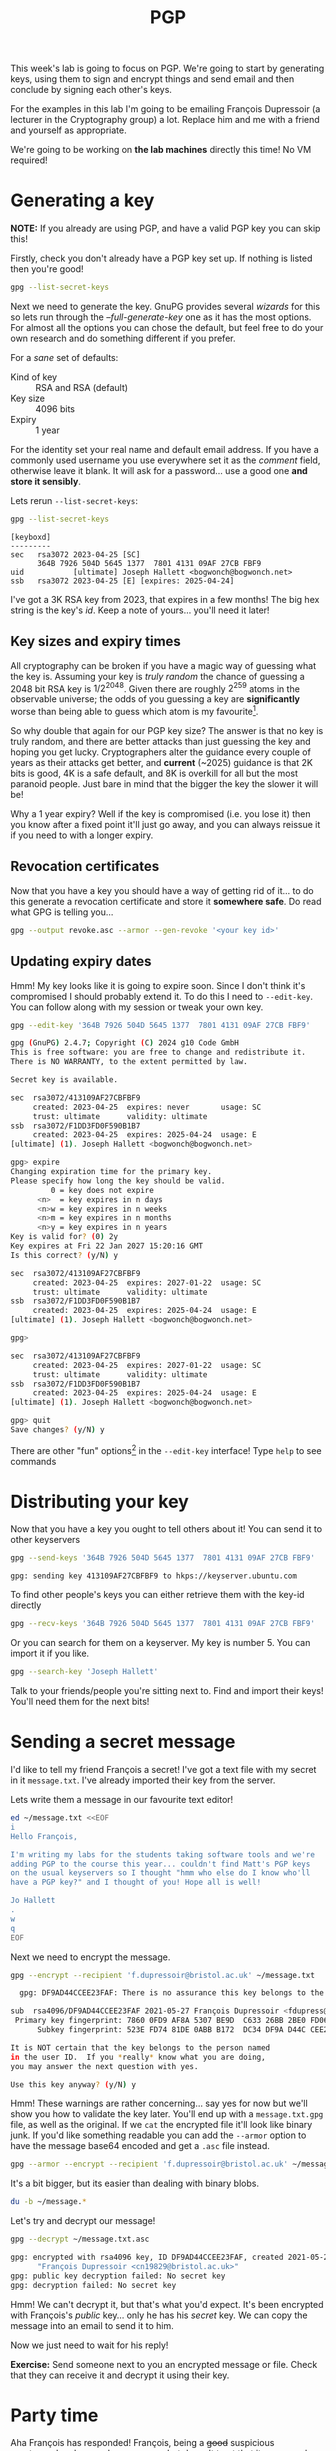 #+title: PGP

This week's lab is going to focus on PGP.  We're going to start by generating keys, using them to sign and encrypt things and send email and then conclude by signing each other's keys.

For the examples in this lab I'm going to be emailing François Dupressoir (a lecturer in the Cryptography group) a lot.  Replace him and me with a friend and yourself as appropriate.

We're going to be working on *the lab machines* directly this time!  No VM required!

* Generating a key

*NOTE:* If you already are using PGP, and have a valid PGP key you can skip this!

Firstly, check you don't already have a PGP key set up.  If nothing is listed then you're good!
#+begin_src sh
  gpg --list-secret-keys
#+end_src


Next we need to generate the key.  GnuPG provides several /wizards/ for this so lets run through the /--full-generate-key/ one as it has the most options.  For almost all the options you can chose the default, but feel free to do your own research and do something different if you prefer.

For a /sane/ set of defaults:

- Kind of key :: RSA and RSA (default)
- Key size :: 4096 bits
- Expiry :: 1 year

For the identity set your real name and default email address.  If you have a commonly used username you use everywhere set it as the /comment/ field, otherwise leave it blank.  It will ask for a password... use a good one *and store it sensibly*.

Lets rerun =--list-secret-keys=:

#+begin_src sh
  gpg --list-secret-keys
#+end_src

: [keyboxd]
: ---------
: sec   rsa3072 2023-04-25 [SC]
:       364B 7926 504D 5645 1377  7801 4131 09AF 27CB FBF9
: uid           [ultimate] Joseph Hallett <bogwonch@bogwonch.net>
: ssb   rsa3072 2023-04-25 [E] [expires: 2025-04-24]

I've got a 3K RSA key from 2023, that expires in a few months!  The big hex string is the key's /id/.  Keep a note of yours... you'll need it later!

** Key sizes and expiry times
All cryptography can be broken if you have a magic way of guessing what the key is.  Assuming your key is /truly random/ the chance of guessing a 2048 bit RSA key is $1/2^{2048}$.  Given there are roughly $2^259$ atoms in the observable universe; the odds of you guessing a key are *significantly* worse than being able to guess which atom is my favourite[fn:1].

So why double that again for our PGP key size?  The answer is that no key is truly random, and there are better attacks than just guessing the key and hoping you get lucky.  Cryptographers alter the guidance every couple of years as their attacks get better, and *current* (~2025) guidance is that 2K bits is good, 4K is a safe default, and 8K is overkill for all but the most paranoid people.  Just bare in mind that the bigger the key the slower it will be!

Why a 1 year expiry?  Well if the key is compromised (i.e. you lose it) then you know after a fixed point it'll just go away, and you can always reissue it if you need to with a longer expiry.  

** Revocation certificates

Now that you have a key you should have a way of getting rid of it... to do this generate a revocation certificate and store it *somewhere safe*.  Do read what GPG is telling you...

#+begin_src sh
  gpg --output revoke.asc --armor --gen-revoke '<your key id>'
#+end_src

** Updating expiry dates

Hmm! My key looks like it is going to expire soon.  Since I don't think it's compromised I should probably extend it.  To do this I need to =--edit-key=.  You can follow along with my session or tweak your own key.

#+begin_src sh
  gpg --edit-key '364B 7926 504D 5645 1377  7801 4131 09AF 27CB FBF9'
#+end_src

#+begin_src sh
  gpg (GnuPG) 2.4.7; Copyright (C) 2024 g10 Code GmbH
  This is free software: you are free to change and redistribute it.
  There is NO WARRANTY, to the extent permitted by law.

  Secret key is available.

  sec  rsa3072/413109AF27CBFBF9
       created: 2023-04-25  expires: never       usage: SC
       trust: ultimate      validity: ultimate
  ssb  rsa3072/F1DD3FD0F590B1B7
       created: 2023-04-25  expires: 2025-04-24  usage: E
  [ultimate] (1). Joseph Hallett <bogwonch@bogwonch.net>

  gpg> expire
  Changing expiration time for the primary key.
  Please specify how long the key should be valid.
           0 = key does not expire
        <n>  = key expires in n days
        <n>w = key expires in n weeks
        <n>m = key expires in n months
        <n>y = key expires in n years
  Key is valid for? (0) 2y
  Key expires at Fri 22 Jan 2027 15:20:16 GMT
  Is this correct? (y/N) y

  sec  rsa3072/413109AF27CBFBF9
       created: 2023-04-25  expires: 2027-01-22  usage: SC
       trust: ultimate      validity: ultimate
  ssb  rsa3072/F1DD3FD0F590B1B7
       created: 2023-04-25  expires: 2025-04-24  usage: E
  [ultimate] (1). Joseph Hallett <bogwonch@bogwonch.net>

  gpg>

  sec  rsa3072/413109AF27CBFBF9
       created: 2023-04-25  expires: 2027-01-22  usage: SC
       trust: ultimate      validity: ultimate
  ssb  rsa3072/F1DD3FD0F590B1B7
       created: 2023-04-25  expires: 2025-04-24  usage: E
  [ultimate] (1). Joseph Hallett <bogwonch@bogwonch.net>

  gpg> quit
  Save changes? (y/N) y
#+end_src

There are other "fun" options[fn:2] in the =--edit-key= interface!  Type =help= to see commands

* Distributing your key
 
Now that you have a key you ought to tell others about it!  You can send it to other keyservers

#+begin_src sh
  gpg --send-keys '364B 7926 504D 5645 1377  7801 4131 09AF 27CB FBF9'
#+end_src

#+begin_src :exports code :results nil
gpg: sending key 413109AF27CBFBF9 to hkps://keyserver.ubuntu.com
#+end_src

To find other people's keys you can either retrieve them with the key-id directly

#+begin_src sh
  gpg --recv-keys '364B 7926 504D 5645 1377  7801 4131 09AF 27CB FBF9'
#+end_src

Or you can search for them on a keyserver.  My key is number 5.  You can import it if you like.

#+begin_src sh :results code
  gpg --search-key 'Joseph Hallett'
#+end_src
#+RESULTS:
#+begin_src sh
(1)	  4096 bit RSA key 36CE492163638F40, created: 2013-07-27
(2)	  4096 bit RSA key 7893CE33E61599F0, created: 2012-10-18
(3)	  4096 bit RSA key 379BC1BBFA55B2B2, created: 2018-03-29
(4)	  4096 bit RSA key 127F5E2AA56E9783, created: 2018-04-16
(5)	Joseph Hallett <bogwonch@bogwonch.net>
	Joseph Hallett <joseph.hallett@bristol.ac.uk>
	  3072 bit RSA key 413109AF27CBFBF9, created: 2023-04-25
(6)	  4096 bit RSA key 79AD19FB758FA77C, created: 2012-10-18
(7)	  4096 bit RSA key 0797DFD3EEA569BD, created: 2012-10-06
(8)	Joseph Hallett (jah) <josephhallett@gmail.com>
	  1024 bit DSA key 2253EC6EED00814E, created: 2009-05-17
(9)	  4096 bit RSA key 5724E1FB8537ECCE, created: 2018-04-04
#+end_src

Talk to your friends/people you're sitting next to.  Find and import their keys!  You'll need them for the next bits!

* Sending a secret message

I'd like to tell my friend François a secret!  I've got a text file with my secret in it =message.txt=.  I've already imported their key from the server.

Lets write them a message in our favourite text editor!

#+begin_src sh :prologue rm ~/message.txt
  ed ~/message.txt <<EOF
  i
  Hello François,

  I'm writing my labs for the students taking software tools and we're
  adding PGP to the course this year... couldn't find Matt's PGP keys
  on the usual keyservers so I thought "hmm who else do I know who'll
  have a PGP key?" and I thought of you! Hope all is well!

  Jo Hallett
  .
  w
  q
  EOF
#+end_src

#+RESULTS:
: 292

Next we need to encrypt the message.

#+begin_src sh :export code :results nil
  gpg --encrypt --recipient 'f.dupressoir@bristol.ac.uk' ~/message.txt
#+end_src

#+begin_src sh :export code :results nil
  gpg: DF9AD44CCEE23FAF: There is no assurance this key belongs to the named user

sub  rsa4096/DF9AD44CCEE23FAF 2021-05-27 François Dupressoir <fdupress@gmail.com>
 Primary key fingerprint: 7860 0FD9 AF8A 5307 BE9D  C633 26BB 2BE0 FD06 DFA9
      Subkey fingerprint: 523E FD74 81DE 0ABB B172  DC34 DF9A D44C CEE2 3FAF

It is NOT certain that the key belongs to the person named
in the user ID.  If you *really* know what you are doing,
you may answer the next question with yes.

Use this key anyway? (y/N) y
#+end_src

Hmm! These warnings are rather concerning... say yes for now but we'll show you how to validate the key later.  You'll end up with a =message.txt.gpg= file, as well as the original.  If we =cat= the encrypted file it'll look like binary junk.  If you'd like something readable you can add the =--armor= option to have the message base64 encoded and get a =.asc= file instead.

#+begin_src sh :export code :results nil
  gpg --armor --encrypt --recipient 'f.dupressoir@bristol.ac.uk' ~/message.txt
#+end_src

It's a bit bigger, but its easier than dealing with binary blobs.

#+begin_src sh
du -b ~/message.*
#+end_src

#+RESULTS:
|  292 | ~/message.txt     |
| 1146 | ~/message.txt.asc |
|  804 | ~/message.txt.gpg |

Let's try and decrypt our message!

#+begin_src sh :results nil :exports code
  gpg --decrypt ~/message.txt.asc
#+end_src

#+begin_src sh :results nil :exports code
gpg: encrypted with rsa4096 key, ID DF9AD44CCEE23FAF, created 2021-05-27
      "François Dupressoir <cn19829@bristol.ac.uk>"
gpg: public key decryption failed: No secret key
gpg: decryption failed: No secret key
#+end_src

Hmm! We can't decrypt it, but that's what you'd expect. It's been encrypted with François's /public/ key... only he has his /secret/ key.  We can copy the message into an email to send it to him.

[[file:hello-françois.png]]

Now we just need to wait for his reply!

*Exercise:* Send someone next to you an encrypted message or file.  Check that they can receive it and decrypt it using their key.

*  Party time

Aha François has responded! François, being a +good+ suspicious cryptographer, has read my message but doesn't trust that it was me who sent it. 

[[file:suspicious-bastard.png]]

To verify I'll show him the public key I've got with:

#+begin_src sh :results code
  gpg --list-key f.dupressoir@bristol.ac.uk
#+end_src

#+RESULTS:
#+begin_src sh
pub   rsa4096 2021-05-27 [SC]
      7860 0FD9 AF8A 5307 BE9D  C633 26BB 2BE0 FD06 DFA9
uid           [  full  ] François Dupressoir <cn19829@bristol.ac.uk>
uid           [  full  ] François Dupressoir <f.dupressoir@bristol.ac.uk>
uid           [  full  ] François Dupressoir <fdupress@gmail.com>
sub   rsa4096 2021-05-27 [E]

#+end_src

And he can check it against his own key.  If they're the same and you're convinced the key really belong to him you can sign it.

#+begin_src sh
gpg --sign-key '7860 0FD9 AF8A 5307 BE9D  C633 26BB 2BE0 FD06 DFA9'
#+end_src

#+begin_src sh
pub  rsa4096/26BB2BE0FD06DFA9
     created: 2021-05-27  expires: never       usage: SC
     trust: unknown       validity: unknown
sub  rsa4096/DF9AD44CCEE23FAF
     created: 2021-05-27  expires: never       usage: E
[ unknown] (1). François Dupressoir <cn19829@bristol.ac.uk>
[ unknown] (2)  François Dupressoir <f.dupressoir@bristol.ac.uk>
[ unknown] (3)  François Dupressoir <fdupress@gmail.com>

Really sign all user IDs? (y/N) y

pub  rsa4096/26BB2BE0FD06DFA9
     created: 2021-05-27  expires: never       usage: SC
     trust: unknown       validity: unknown
 Primary key fingerprint: 7860 0FD9 AF8A 5307 BE9D  C633 26BB 2BE0 FD06 DFA9

     François Dupressoir <cn19829@bristol.ac.uk>
     François Dupressoir <f.dupressoir@bristol.ac.uk>
     François Dupressoir <fdupress@gmail.com>

Are you sure that you want to sign this key with your
key "Joseph Hallett <bogwonch@bogwonch.net>" (413109AF27CBFBF9)

Really sign? (y/N) y
#+end_src

You can send your signature on his key back to the keyserver with:

#+begin_src sh
gpg --send-key '7860 0FD9 AF8A 5307 BE9D  C633 26BB 2BE0 FD06 DFA9'
#+end_src

#+begin_src sh
gpg: sending key 26BB2BE0FD06DFA9 to hkps://keyserver.ubuntu.com
#+end_src

Now if anyone pulls François's key, if they trust you they'll also trust that you've checked that it belongs to him.

*Exercise:* Go and check your friend's keys and sign the lot of them!  Lets have a key-signing party!

* Sending email again

Right lets send François another email.

#+begin_src sh :prologue rm message.txt
  ed message.txt <<EOF
  i
  Hello François,

  Here is a poem I wrote for you:

  > There was a young man with a key,
  > Who didn't check others keys carefully!
  > They were MITM'd,
  > Which caused them no end,
  > Of pain, at least cryptographically!

  Jo Hallett
  .
  w
  q
  EOF
#+end_src

#+RESULTS:
: 228

And then lets encrypt it!  Note that the warning that we don't know the key really belongs to François is gone now...

#+begin_src sh
  gpg --armor --encrypt --recipient f.dupressoir@bristol.ac.uk message.txt
#+end_src

François was concerned that he didn't really know that I'd sent him the email.
Only François will be able to decrypt my poem but short of him sending me another encrypted email to check that I really wrote it can I convince him without needless emailing?

The answer is to /sign/ the message with my /private/ key /before/ encrypting it.
The signature will prove that I (or at least someone with access to my secret key) really wrote it.

#+begin_src sh
  gpg --output message.sig --clearsign message.txt 
  gpg --output message.gpg --armor --encrypt --recipient f.dupressoir@bristol.ac.uk
#+end_src

Check that you =message.sig= really does prove that you sent the =message.txt= by runnning:

#+begin_src sh
  gpg --verify message.sig 
#+end_src

#+begin_src 
gpg: Signature made Thu 23 Jan 2025 14:59:59 GMT
gpg:                using RSA key 364B7926504D564513777801413109AF27CBFBF9
gpg: Good signature from "Joseph Hallett <bogwonch@bogwonch.net>" [ultimate]
gpg:                 aka "Joseph Hallett <joseph.hallett@bristol.ac.uk>" [ultimate]
Primary key fingerprint: 364B 7926 504D 5645 1377  7801 4131 09AF 27CB FBF9
#+end_src

Says /Good signature/? Then the message must be unchanged.

*Exercise:* Try changing the message without updating the signature.  What does it say now?

Now we can email François a poem and he can check that we wrote it. Yay!

*Exercise:* Send each other encrypted email!  Marvel at its bountiful security

* Signatures...
In the last example we used the =--clearsign= flag to sign our message.  That created a version of our message with the data on top and the signature underneath.  Great for email and forum posts[fn:3], less good if you just want to sign a PDF so people know it's really from you.  If you just want a signature separate from the original you can use the regular =--sign= flag.

All year we've been using a Debian VM to run Linux with admin privileges on the lab machines.  Maybe at this stage you want to run Debian on /your own/ machine...

You can find links to Debian's images (which you can =cp= onto a drive to create a bootable USB) here:

[[https://www.debian.org/CD/http-ftp/]]

...but how do you know that the OS is *really* the one Debian released?  What if some nefarious bad actor modified the disk image and so they could have backdoor access into your computer?[fn:4]  Luckily for you Debian publishes signed checksums of their releases!

*Exercise:* Download an ISO and go through the process of verifying it following the instructions:

https://www.debian.org/CD/verify

Even if you don't install it, it's good practice to know /how/ to verify it.

* Other stuff

We've touched the surface of what you can do with PGP, and there's a load more you can explore.  Figure out what's useful for you and go explore!

** Want a nice GUI for dealing with encrypted email automatically?
Have a look at /Enigmail/ for Thunderbird, or using /Mutt/ (and /offlineimap/) if you're a command line person.  Bristol Uni doesn't make it easy to get your mail outside of Outlook (which is awful) but there are still a /few/ other ways (mostly so people who need to can use PGP).  

** Want to store passwords securely?
Check out =pass= ([[https://www.passwordstore.org]]) and start storing your passwords encrypted and on Git!

** Want to avoid typing your password so often?
You need a GPG agent.  Read through the docs and have a go with it... its a bit magical but once you've got it set up right (or use an OS that does it for you) you can even use it to manage SSH keys too

https://www.gnupg.org/documentation/manuals/gnupg/index.html#toc-Invoking-GPG_002dAGENT-1

* Footnotes

[fn:1] Hint: its an atom of arsenic!  That should increase your chances of finding it *significantly*!  Happy hunting! 

[fn:2] Your millage may vary.  =addphoto= can be fun if you want your key to have your face on it...

[fn:3] Do people still use forums?  You probably all just use Discord chats.  Urgh.  I feel old... In my day we used IRC, USENET and MySpace was still cool.  That said even then, people who put signatures in their forum posts were a /little/ bit weird.

[fn:4] Funny story, me and Matt were doing some research a while ago on the security practices of people who buy and sell drugs on the dark web.  They'd write tutorials for each other about how to use PGP, and they'd have some /really insane/ security practices (ever fancied driving round the country to collect hair samples from random salons to throw the police of your tail in case it matches with someones DNA in their database).  One of the things they often *didn't* bother doing though was verify their Linux distros authenticity... which is odd because putting out backdoored OSs is one of the easier ways to track people. Strange bunch.  Don't buy drugs from the darkweb.  You'll end up in our datasets =;-)= 
